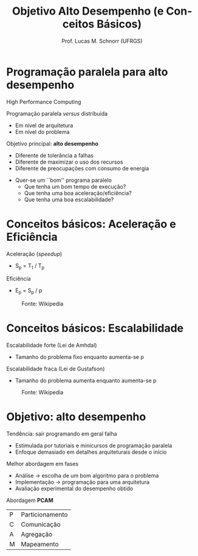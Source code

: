 # -*- coding: utf-8 -*-
# -*- mode: org -*-
#+startup: beamer overview indent
#+LANGUAGE: pt-br
#+TAGS: noexport(n)
#+EXPORT_EXCLUDE_TAGS: noexport
#+EXPORT_SELECT_TAGS: export

#+Title: Objetivo Alto Desempenho (e Conceitos Básicos)
#+Author: Prof. Lucas M. Schnorr (UFRGS)
#+Date: \copyleft

#+LaTeX_CLASS: beamer
#+LaTeX_CLASS_OPTIONS: [xcolor=dvipsnames]
#+OPTIONS:   H:1 num:t toc:nil \n:nil @:t ::t |:t ^:t -:t f:t *:t <:t
#+LATEX_HEADER: \input{../org-babel.tex}

* Programação paralela para alto desempenho

#+BEGIN_CENTER
High Performance Computing
#+END_CENTER

Programação paralela /versus/ distribuída
+ Em nível de arquitetura
+ Em nível do problema

#+latex: \pause

Objetivo principal: *alto desempenho*
+ Diferente de tolerância a falhas
+ Diferente de maximizar o uso dos recursos
+ Diferente de preocupações com consumo de energia

#+latex: \vfill\pause

+ Quer-se um ``bom'' programa paralelo
  + Que tenha um bom tempo de execução?
  + Que tenha uma boa aceleração/eficiência?
  + Que tenha uma boa escalabilidade?

* Conceitos básicos: Aceleração e Eficiência

Aceleração (/speedup/)
- S_p = T_1 / T_p
Eficiência
- E_p = S_p / p

#+caption: Fonte: Wikipedia
#+attr_latex: :width .6\linewidth
[[./img/AmdahlsLaw.png]]

* Conceitos básicos: Escalabilidade

Escalabilidade forte (Lei de Amhdal)
- Tamanho do problema fixo enquanto aumenta-se p
Escalabilidade fraca (Lei de Gustafson)
- Tamanho do problema aumenta enquanto aumenta-se p

#+caption: Fonte: Wikipedia
#+attr_latex: :width .6\linewidth
[[./img/Gustafson.png]]

* Objetivo: alto desempenho

Tendência: sair programando em geral falha
- Estimulada por tutoriais e minicursos de programação paralela
- Enfoque demasiado em detalhes arquiteturais desde o início

#+latex: \pause\bigskip

Melhor abordagem em fases
+ Análise \rightarrow escolha de um bom algoritmo para o problema
+ Implementação \rightarrow programação para uma arquitetura
+ Avaliação experimental do desempenho obtido

#+latex: \vfill\pause

#+BEGIN_CENTER
Abordagem *PCAM*
#+END_CENTER

| P | Particionamento |
| C | Comunicação     |
| A | Agregação       |
| M | Mapeamento      |


